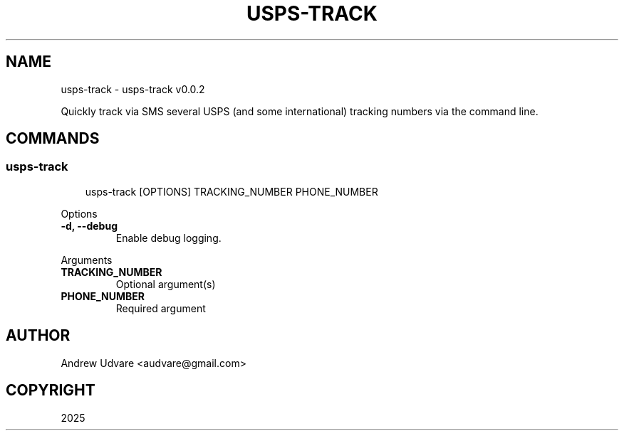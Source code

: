 .\" Man page generated from reStructuredText.
.
.
.nr rst2man-indent-level 0
.
.de1 rstReportMargin
\\$1 \\n[an-margin]
level \\n[rst2man-indent-level]
level margin: \\n[rst2man-indent\\n[rst2man-indent-level]]
-
\\n[rst2man-indent0]
\\n[rst2man-indent1]
\\n[rst2man-indent2]
..
.de1 INDENT
.\" .rstReportMargin pre:
. RS \\$1
. nr rst2man-indent\\n[rst2man-indent-level] \\n[an-margin]
. nr rst2man-indent-level +1
.\" .rstReportMargin post:
..
.de UNINDENT
. RE
.\" indent \\n[an-margin]
.\" old: \\n[rst2man-indent\\n[rst2man-indent-level]]
.nr rst2man-indent-level -1
.\" new: \\n[rst2man-indent\\n[rst2man-indent-level]]
.in \\n[rst2man-indent\\n[rst2man-indent-level]]u
..
.TH "USPS-TRACK" "1" "Aug 27, 2025" "0.0.2" "usps-track"
.SH NAME
usps-track \- usps-track v0.0.2
.sp
Quickly track via SMS several USPS (and some international) tracking numbers via the command line.
.SH COMMANDS
.SS usps\-track
.INDENT 0.0
.INDENT 3.5
.sp
.EX
usps\-track [OPTIONS] TRACKING_NUMBER PHONE_NUMBER
.EE
.UNINDENT
.UNINDENT
.sp
Options
.INDENT 0.0
.TP
.B \-d, \-\-debug
Enable debug logging.
.UNINDENT
.sp
Arguments
.INDENT 0.0
.TP
.B TRACKING_NUMBER
Optional argument(s)
.UNINDENT
.INDENT 0.0
.TP
.B PHONE_NUMBER
Required argument
.UNINDENT
.SH AUTHOR
Andrew Udvare <audvare@gmail.com>
.SH COPYRIGHT
2025
.\" Generated by docutils manpage writer.
.
